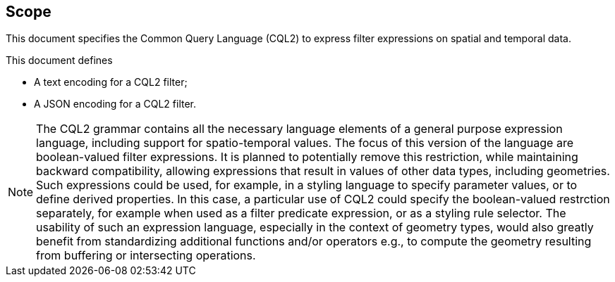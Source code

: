 == Scope

This document specifies the Common Query Language (CQL2) to express filter expressions on spatial and temporal data.

This document defines

* A text encoding for a CQL2 filter;
* A JSON encoding for a CQL2 filter.

NOTE: The CQL2 grammar contains all the necessary language elements of a general purpose expression language, including support for spatio-temporal values.
The focus of this version of the language are boolean-valued filter expressions. It is planned to potentially remove this restriction, while maintaining backward compatibility, allowing expressions that result in values of other data types, including geometries. Such expressions could be used, for example, in a styling language to specify parameter values, or to define derived properties. In this case, a particular use of CQL2 could specify the boolean-valued restrction separately, for example when used as a filter predicate expression, or as a styling rule selector. The usability of such an expression language, especially in the context of geometry types, would also greatly benefit from standardizing additional functions and/or operators e.g., to compute the geometry resulting from buffering or intersecting operations.
